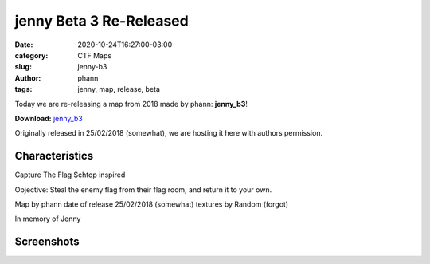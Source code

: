 jenny Beta 3 Re-Released
########################

:date: 2020-10-24T16:27:00-03:00
:category: CTF Maps
:slug: jenny-b3
:author: phann
:tags: jenny, map, release, beta


Today we are re-releasing a map from 2018 made by phann: **jenny_b3**!

**Download:** `jenny_b3 <{static}/downloads/maps/jenny_b3.zip>`_

Originally released in 25/02/2018 (somewhat), we are hosting it here with
authors permission.

Characteristics
---------------
Capture The Flag
Schtop inspired

Objective: Steal the enemy flag from their flag
room, and return it to your own. 

Map by 			phann
date of release 	                25/02/2018 (somewhat)
textures by		Random (forgot)
		
In memory of Jenny

Screenshots
------------

.. image:: {static}/images/jenny_b3-1.jpg
   :height: 200px
   :width: 350px
   :alt: jenny_b3 screenshot 1
   :align: left
   :target: {static}/images/jenny_b3-1.jpg

.. image:: {static}/images/jenny_b3-2.jpg
   :height: 200px
   :width: 350px
   :alt: jenny_b3 screenshot 2
   :align: left
   :target: {static}/images/jenny_b3-2.jpg

.. image:: {static}/images/jenny_b3-3.jpg
   :height: 200px
   :width: 350px
   :alt: jenny_b3 screenshot 3
   :align: left
   :target: {static}/images/jenny_b3-3.jpg

.. image:: {static}/images/jenny_b3-4.jpg
   :height: 200px
   :width: 350px
   :alt: jenny_b3 screenshot 4
   :align: left
   :target: {static}/images/jenny_b3-4.jpg

.. image:: {static}/images/jenny_b3-5.jpg
   :height: 200px
   :width: 350px
   :alt: jenny_b3 screenshot 5
   :align: left
   :target: {static}/images/jenny_b3-5.jpg
   
.. image:: {static}/images/jenny_b3-6.jpg
   :height: 200px
   :width: 350px
   :alt: jenny_b3 screenshot 6
   :align: left
   :target: {static}/images/jenny_b3-6.jpg

.. image:: {static}/images/jenny_b3-7.jpg
   :height: 200px
   :width: 350px
   :alt: jenny_b3 screenshot 7
   :align: left
   :target: {static}/images/jenny_b3-7.jpg

.. image:: {static}/images/jenny_b3-8.jpg
   :height: 200px
   :width: 350px
   :alt: jenny_b3 screenshot 8
   :align: left
   :target: {static}/images/jenny_b3-8.jpg

.. image:: {static}/images/jenny_b3-9.jpg
   :height: 200px
   :width: 350px
   :alt: jenny_b3 screenshot 9
   :align: left
   :target: {static}/images/jenny_b3-9.jpg

.. image:: {static}/images/jenny_b3-10.jpg
   :height: 200px
   :width: 350px
   :alt: jenny_b3 screenshot 10
   :align: left
   :target: {static}/images/jenny_b3-10.jpg

.. image:: {static}/images/jenny_b3-11.jpg
   :height: 200px
   :width: 350px
   :alt: jenny_b3 screenshot 11
   :align: left
   :target: {static}/images/jenny_b3-11.jpg
   
.. image:: {static}/images/jenny_b3-12.jpg
   :height: 200px
   :width: 350px
   :alt: jenny_b3 screenshot 12
   :align: left
   :target: {static}/images/jenny_b3-12.jpg
